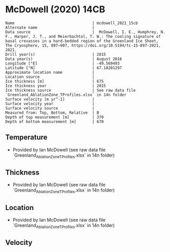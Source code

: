 * McDowell (2020) 14CB
:PROPERTIES:
:header-args:jupyter-python+: :session ds :kernel ds
:clearpage: t
:END:

#+BEGIN_SRC bash :results verbatim :exports results
cat meta.bsv | sed 's/|/@| /' | column -s"@" -t
#+END_SRC

#+RESULTS:
#+begin_example
Name                                  | mcdowell_2021_15cb
Alternate name                        | 
Data source                           |  McDowell, I. E., Humphrey, N. F., Harper, J. T., and Meierbachtol, T. W.: The cooling signature of basal crevasses in a hard-bedded region of the Greenland Ice Sheet, The Cryosphere, 15, 897–907, https://doi.org/10.5194/tc-15-897-2021, 2021.
Drill year(s)                         | 2015
Data year(s)                          | August 2016
Longitude [°E]                        | -49.569493
Latitude [°N]                         | 67.18201297
Approximate location name             | 
Location source                       | 
Ice thickness [m]                     | 675
Ice thickness year                    | 2015
Ice thickness source                  | See raw data file `Greenland_AblationZone_TProfiles.xlsx` in 14n folder
Surface velocity [m yr^-1]            | 
Surface velocity year                 | 
Surface velocity source               | 
Measured from: Top, Bottom, Relative  | B
Depth of top measurement [m]          | 370
Depth of bottom measurement [m]       | 670
#+end_example

** Temperature

+ Provided by Ian McDowell (see raw data file `Greenland_AblationZone_TProfiles.xlsx` in 14n folder)

** Thickness

+ Provided by Ian McDowell (see raw data file `Greenland_AblationZone_TProfiles.xlsx` in 14n folder)
 
** Location

+ Provided by Ian McDowell (see raw data file `Greenland_AblationZone_TProfiles.xlsx` in 14n folder)

** Velocity

** Data                                                 :noexport:

#+BEGIN_SRC python :exports none
import numpy as np
import pandas as pd

df_bot = pd.read_csv("meta.bsv", sep="|", index_col=0, header=None, squeeze=True)
thick = np.float(df_bot['Ice thickness [m]'])
df = pd.read_csv('data_bottom.csv')
df = df[df.columns[::-1]]  # swap from d,t to t,d
df['d'] = thick - df['d']
df.to_csv('data.csv', index=False)
#+END_SRC

#+RESULTS:
: None

#+BEGIN_SRC bash :exports results
cat data.csv | sort -t, -n -k2
#+END_SRC

#+RESULTS:
|                   t |     d |
|      -10.4963041826 | 370.0 |
|      -10.2596179222 | 390.0 |
|       -9.6479316618 | 410.0 |
|       -9.0987454014 | 430.0 |
|        -8.674559141 | 450.0 |
|       -7.8753728806 | 470.0 |
|       -7.1386866202 | 490.0 |
|  -6.402000359800001 | 510.0 |
|  -5.665314099400001 | 530.0 |
|       -5.2969709692 | 540.0 |
|        -4.928627839 | 550.0 |
|       -4.4977847088 | 560.0 |
|       -4.0669415786 | 570.0 |
|       -3.6360984484 | 580.0 |
|       -3.2052553182 | 590.0 |
| -2.8369121880000003 | 600.0 |
|       -1.9752259276 | 620.0 |
| -1.6068827974000002 | 630.0 |
|       -1.2385396672 | 640.0 |
|        -0.870196537 | 650.0 |
| -0.6893534068000001 | 660.0 |
| -0.5085102765999999 | 670.0 |

